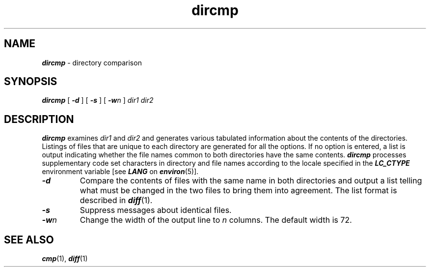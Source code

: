 '\"macro stdmacro
.if n .pH g1.dircmp @(#)dircmp	41.4 of 5/26/91
.\" Copyright 1991 UNIX System Laboratories, Inc.
.\" Copyright 1989, 1990 AT&T
.nr X
.if \nX=0 .ds x} dircmp 1 "Directory and File Management Utilities" "\&"
.if \nX=1 .ds x} dircmp 1 "Directory and File Management Utilities"
.if \nX=2 .ds x} dircmp 1 "" "\&"
.if \nX=3 .ds x} dircmp "" "" "\&"
.TH \*(x}
.SH NAME
\f4dircmp\f1 \- directory comparison
.SH SYNOPSIS
\f4dircmp\f1
[
\f4\-d\f1
] [
\f4\-s\f1
] [
\f4\-w\f2n\f1
]
\f2dir1 dir2\f1
.SH DESCRIPTION
\f4dircmp\fP
examines
.I dir1\^
and
.I dir2\^
and generates various tabulated information
about the contents of the directories.
Listings of files that are unique to each directory are generated
for all the options.
If no option is entered,
a list is output indicating whether the
file names common to both directories
have the same contents.
\f4dircmp\fP processes supplementary code
set characters in directory and file names
according to the locale specified in the \f4LC_CTYPE\fP
environment variable [see \f4LANG\fP on \f4environ\fP(5)].
.TP
\f4\-d\f1
Compare the contents of files with the same name in
both directories and output a list telling what must
be changed in the two files to bring them into agreement.
The list format is described in
\f4diff\fP(1).
.TP
\f4\-s\f1
Suppress messages about identical files.
.TP
\f4\-w\fP\^\f2n\fP
Change the width of the output line to
.I n
columns.
The default width is 72.
.SH SEE ALSO
\f4cmp\fP(1), \f4diff\fP(1)
.\"	@(#)dircmp.1	6.2 of 9/2/83
.Ee
